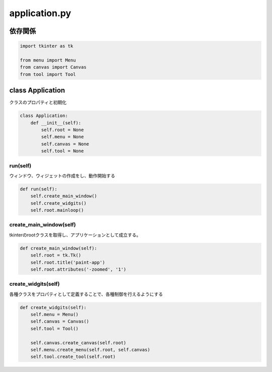 ###############
application.py
###############

依存関係
========

.. code-block:: python
    
    import tkinter as tk

    from menu import Menu
    from canvas import Canvas
    from tool import Tool


class Application
=================
| クラスのプロパティと初期化

.. code-block:: python

    class Application:
        def __init__(self):
            self.root = None
            self.menu = None
            self.canvas = None
            self.tool = None

run(self)
---------

| ウィンドウ、ウィジェットの作成をし、動作開始する

.. code-block:: python

    def run(self):
        self.create_main_window()
        self.create_widgits()
        self.root.mainloop()

create_main_window(self)
------------------------

| tkinterのrootクラスを取得し、アプリケーションとして成立する。

.. code-block:: python

    def create_main_window(self):
        self.root = tk.Tk()
        self.root.title('paint-app')
        self.root.attributes('-zoomed', '1')

create_widgits(self)
--------------------

| 各種クラスをプロパティとして定義することで、各種制御を行えるようにする

.. code-block:: python

    def create_widgits(self):
        self.menu = Menu()
        self.canvas = Canvas()
        self.tool = Tool()

        self.canvas.create_canvas(self.root)
        self.menu.create_menu(self.root, self.canvas)
        self.tool.create_tool(self.root)